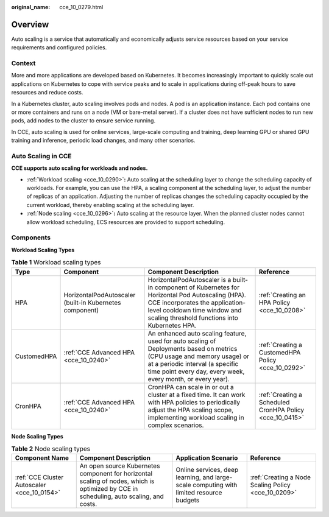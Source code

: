 :original_name: cce_10_0279.html

.. _cce_10_0279:

Overview
========

Auto scaling is a service that automatically and economically adjusts service resources based on your service requirements and configured policies.

Context
-------

More and more applications are developed based on Kubernetes. It becomes increasingly important to quickly scale out applications on Kubernetes to cope with service peaks and to scale in applications during off-peak hours to save resources and reduce costs.

In a Kubernetes cluster, auto scaling involves pods and nodes. A pod is an application instance. Each pod contains one or more containers and runs on a node (VM or bare-metal server). If a cluster does not have sufficient nodes to run new pods, add nodes to the cluster to ensure service running.

In CCE, auto scaling is used for online services, large-scale computing and training, deep learning GPU or shared GPU training and inference, periodic load changes, and many other scenarios.

Auto Scaling in CCE
-------------------

**CCE supports auto scaling for workloads and nodes.**

-  :ref:`Workload scaling <cce_10_0290>`\ **:** Auto scaling at the scheduling layer to change the scheduling capacity of workloads. For example, you can use the HPA, a scaling component at the scheduling layer, to adjust the number of replicas of an application. Adjusting the number of replicas changes the scheduling capacity occupied by the current workload, thereby enabling scaling at the scheduling layer.
-  :ref:`Node scaling <cce_10_0296>`\ **:** Auto scaling at the resource layer. When the planned cluster nodes cannot allow workload scheduling, ECS resources are provided to support scheduling.

Components
----------

**Workload Scaling Types**

.. table:: **Table 1** Workload scaling types

   +-------------+---------------------------------------------------------+---------------------------------------------------------------------------------------------------------------------------------------------------------------------------------------------------------------------------+----------------------------------------------------------+
   | Type        | Component                                               | Component Description                                                                                                                                                                                                     | Reference                                                |
   +=============+=========================================================+===========================================================================================================================================================================================================================+==========================================================+
   | HPA         | HorizontalPodAutoscaler (built-in Kubernetes component) | HorizontalPodAutoscaler is a built-in component of Kubernetes for Horizontal Pod Autoscaling (HPA). CCE incorporates the application-level cooldown time window and scaling threshold functions into Kubernetes HPA.      | :ref:`Creating an HPA Policy <cce_10_0208>`              |
   +-------------+---------------------------------------------------------+---------------------------------------------------------------------------------------------------------------------------------------------------------------------------------------------------------------------------+----------------------------------------------------------+
   | CustomedHPA | :ref:`CCE Advanced HPA <cce_10_0240>`                   | An enhanced auto scaling feature, used for auto scaling of Deployments based on metrics (CPU usage and memory usage) or at a periodic interval (a specific time point every day, every week, every month, or every year). | :ref:`Creating a CustomedHPA Policy <cce_10_0292>`       |
   +-------------+---------------------------------------------------------+---------------------------------------------------------------------------------------------------------------------------------------------------------------------------------------------------------------------------+----------------------------------------------------------+
   | CronHPA     | :ref:`CCE Advanced HPA <cce_10_0240>`                   | CronHPA can scale in or out a cluster at a fixed time. It can work with HPA policies to periodically adjust the HPA scaling scope, implementing workload scaling in complex scenarios.                                    | :ref:`Creating a Scheduled CronHPA Policy <cce_10_0415>` |
   +-------------+---------------------------------------------------------+---------------------------------------------------------------------------------------------------------------------------------------------------------------------------------------------------------------------------+----------------------------------------------------------+

**Node Scaling Types**

.. table:: **Table 2** Node scaling types

   +---------------------------------------------+----------------------------------------------------------------------------------------------------------------------------------------+-----------------------------------------------------------------------------------------+-----------------------------------------------------+
   | Component Name                              | Component Description                                                                                                                  | Application Scenario                                                                    | Reference                                           |
   +=============================================+========================================================================================================================================+=========================================================================================+=====================================================+
   | :ref:`CCE Cluster Autoscaler <cce_10_0154>` | An open source Kubernetes component for horizontal scaling of nodes, which is optimized by CCE in scheduling, auto scaling, and costs. | Online services, deep learning, and large-scale computing with limited resource budgets | :ref:`Creating a Node Scaling Policy <cce_10_0209>` |
   +---------------------------------------------+----------------------------------------------------------------------------------------------------------------------------------------+-----------------------------------------------------------------------------------------+-----------------------------------------------------+
